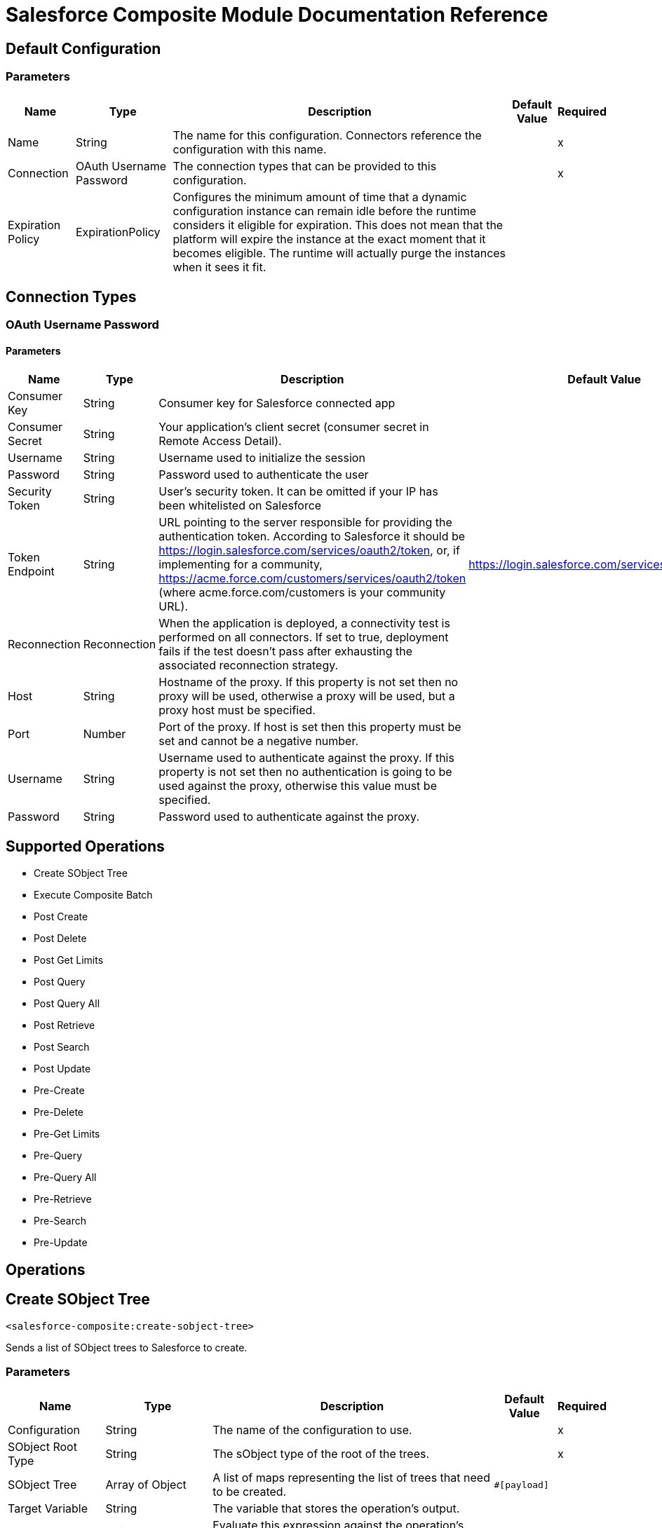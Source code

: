 = Salesforce Composite Module Documentation Reference

== Default Configuration

=== Parameters

[%header%autowidth.spread]
|===
| Name | Type | Description | Default Value | Required
|Name | String | The name for this configuration. Connectors reference the configuration with this name. | |x
| Connection a| OAuth Username Password
 | The connection types that can be provided to this configuration. | |x
| Expiration Policy a| ExpirationPolicy |  Configures the minimum amount of time that a dynamic configuration instance can remain idle before the runtime considers it eligible for expiration. This does not mean that the platform will expire the instance at the exact moment that it becomes eligible. The runtime will actually purge the instances when it sees it fit. |  |
|===

== Connection Types

[[composite-config_oauth-user-pass]]
=== OAuth Username Password

==== Parameters

[%header%autowidth.spread]
|===
| Name | Type | Description | Default Value | Required
| Consumer Key a| String |  Consumer key for Salesforce connected app |  |x
| Consumer Secret a| String |  Your application's client secret (consumer secret in Remote Access Detail). |  |x
| Username a| String |  Username used to initialize the session |  |x
| Password a| String |  Password used to authenticate the user |  |x
| Security Token a| String |  User's security token. It can be omitted if your IP has been whitelisted on Salesforce |  |
| Token Endpoint a| String |  URL pointing to the server responsible for providing the authentication token. According to Salesforce it should be https://login.salesforce.com/services/oauth2/token, or, if implementing for a community, https://acme.force.com/customers/services/oauth2/token (where acme.force.com/customers is your community URL). |  https://login.salesforce.com/services/oauth2/token |
| Reconnection a| Reconnection |  When the application is deployed, a connectivity test is performed on all connectors. If set to true, deployment fails if the test doesn't pass after exhausting the associated reconnection strategy. |  |
| Host a| String |  Hostname of the proxy. If this property is not set then no proxy will be used, otherwise a proxy will be used, but a proxy host must be specified. |  |
| Port a| Number |  Port of the proxy. If host is set then this property must be set and cannot be a negative number. |  |
| Username a| String |  Username used to authenticate against the proxy. If this property is not set then no authentication is going to be used against the proxy, otherwise this value must be specified. |  |
| Password a| String |  Password used to authenticate against the proxy. |  |
|===

== Supported Operations

* Create SObject Tree
* Execute Composite Batch
* Post Create
* Post Delete
* Post Get Limits
* Post Query
* Post Query All
* Post Retrieve
* Post Search
* Post Update
* Pre-Create
* Pre-Delete
* Pre-Get Limits
* Pre-Query
* Pre-Query All
* Pre-Retrieve
* Pre-Search
* Pre-Update

== Operations


[[createSobjectTree]]
== Create SObject Tree

`<salesforce-composite:create-sobject-tree>`

Sends a list of SObject trees to Salesforce to create.

=== Parameters

[%header%autowidth.spread]
|===
| Name | Type | Description | Default Value | Required
| Configuration | String | The name of the configuration to use. | |x
| SObject Root Type a| String |The sObject type of the root of the trees. |  |x
| SObject Tree a| Array of Object |A list of maps representing the list of trees that need to be created. |  `#[payload]` |
| Target Variable a| String |  The variable that stores the operation's output. |  |
| Target Value a| String |  Evaluate this expression against the operation's output and store the results in the target variable. |  `#[payload]` |
| Reconnection Strategy a| * reconnect
* reconnect-forever |  A retry strategy in case of connectivity errors. |  |
|===

=== Output

[cols="20a,80a"]
|===
| Type |Object
|===

=== For Configurations

* composite-config

=== Throws

* SALESFORCE-COMPOSITE:CONNECTIVITY
* SALESFORCE-COMPOSITE:INVALID_SESSION
* SALESFORCE-COMPOSITE:RETRY_EXHAUSTED
* SALESFORCE-COMPOSITE:TRANSACTION
* SALESFORCE-COMPOSITE:TRANSFORMATION
* SALESFORCE-COMPOSITE:UNKNOWN
* SALESFORCE-COMPOSITE:VALIDATION


[[executeCompositeBatch]]
== Execute Composite Batch

`<salesforce-composite:execute-composite-batch>`

=== Parameters

[%header%autowidth.spread]
|===
| Name | Type | Description | Default Value | Required
| Configuration | String | The name of the configuration to use. | |x
| Sub Requests a| Array of Object |  |  `#[payload]` |
| Target Variable a| String |  The variable that stores the operation's output. |  |
| Target Value a| String |  Evaluate this expression against the operation's output and store the results in the target variable. |  `#[payload]` |
| Reconnection Strategy a| * reconnect
* reconnect-forever |  A retry strategy in case of connectivity errors. |  |
|===

=== Output

[cols="20a,80a"]
|===
| Type |Object
|===

=== For Configurations

* composite-config

=== Throws

* SALESFORCE-COMPOSITE:CONNECTIVITY
* SALESFORCE-COMPOSITE:INVALID_SESSION
* SALESFORCE-COMPOSITE:RETRY_EXHAUSTED
* SALESFORCE-COMPOSITE:TRANSACTION
* SALESFORCE-COMPOSITE:TRANSFORMATION
* SALESFORCE-COMPOSITE:UNKNOWN
* SALESFORCE-COMPOSITE:VALIDATION

[[postCreate]]
== Post Create

`<salesforce-composite:post-create>`

This method provides metadata for the result of a create. It takes as input one record from the result returned by executeCompositeBatch(String, java.util.List) which belongs to create sub-request generated by preCreate(String, java.util.Map).

=== Parameters

[%header%autowidth.spread]
|===
| Name | Type | Description | Default Value | Required
| Configuration | String | The name of the configuration to use. | |x
| Create Result a| Object |The result of a create sub-request. |  `#[payload]` |
| Target Variable a| String |  The variable that stores the operation's output. |  |
| Target Value a| String |  Evaluate this expression against the operation's output and store the results in the target variable. |  `#[payload]` |
| Reconnection Strategy a| * reconnect
* reconnect-forever |  A retry strategy in case of connectivity errors. |  |
|===

=== Output

[cols="20a,80a"]
|===
| Type |Object
|===

=== For Configurations

* composite-config

=== Throws

* SALESFORCE-COMPOSITE:CONNECTIVITY
* SALESFORCE-COMPOSITE:INVALID_SESSION
* SALESFORCE-COMPOSITE:RETRY_EXHAUSTED
* SALESFORCE-COMPOSITE:TRANSACTION
* SALESFORCE-COMPOSITE:TRANSFORMATION
* SALESFORCE-COMPOSITE:UNKNOWN
* SALESFORCE-COMPOSITE:VALIDATION

[[postDelete]]
== Post Delete

`<salesforce-composite:post-delete>`

This method provides metadata for the result of a delete. It takes as input one record from the result returned by executeCompositeBatch(String, java.util.List) which belongs to delete sub-request generated by preDelete(String, java.util.Map).

=== Parameters

[%header%autowidth.spread]
|===
| Name | Type | Description | Default Value | Required
| Configuration | String | The name of the configuration to use. | |x
| Delete Result a| Object |The result of a delete sub-request. |  `#[payload]` |
| Target Variable a| String |  The variable that stores the operation's output. |  |
| Target Value a| String |  Evaluate this expression against the operation's output and store the results in the target variable. |  `#[payload]` |
| Reconnection Strategy a| * reconnect
* reconnect-forever |  A retry strategy in case of connectivity errors. |  |
|===

=== Output

[cols="20a,80a"]
|===
| Type |Object
|===

=== For Configurations

* composite-config

=== Throws

* SALESFORCE-COMPOSITE:CONNECTIVITY
* SALESFORCE-COMPOSITE:INVALID_SESSION
* SALESFORCE-COMPOSITE:RETRY_EXHAUSTED
* SALESFORCE-COMPOSITE:TRANSACTION
* SALESFORCE-COMPOSITE:TRANSFORMATION
* SALESFORCE-COMPOSITE:UNKNOWN
* SALESFORCE-COMPOSITE:VALIDATION

[[postGetLimits]]
== Post Get Limits

`<salesforce-composite:post-get-limits>`

This method provides metadata for the result of a create. It takes as input one record from the result returned by org.mule.modules.salesforce.composite.SalesforceCompositeConnector#executeCompositeBatch(String, java.util.List) which belongs to create sub-request generated by org.mule.modules.salesforce.composite.SalesforceCompositeConnector#preCreate(String, java.util.Map).

=== Parameters

[%header%autowidth.spread]
|===
| Name | Type | Description | Default Value | Required
| Configuration | String | The name of the configuration to use. | |x
| Get Limits Result a| Object |The result of a create sub-request. |  `#[payload]` |
| Target Variable a| String |  The variable that stores the operation's output. |  |
| Target Value a| String |  Evaluate this expression against the operation's output and store the results in the target variable. |  `#[payload]` |
| Reconnection Strategy a| * reconnect
* reconnect-forever |  A retry strategy in case of connectivity errors. |  |
|===

=== Output

[cols="20a,80a"]
|===
| Type |Object
|===

=== For Configurations

* composite-config

=== Throws

* SALESFORCE-COMPOSITE:CONNECTIVITY
* SALESFORCE-COMPOSITE:INVALID_SESSION
* SALESFORCE-COMPOSITE:RETRY_EXHAUSTED
* SALESFORCE-COMPOSITE:TRANSACTION
* SALESFORCE-COMPOSITE:TRANSFORMATION
* SALESFORCE-COMPOSITE:UNKNOWN
* SALESFORCE-COMPOSITE:VALIDATION

[[postQuery]]
== Post Query

`<salesforce-composite:post-query>`


This method provides metadata for the result of a query. It takes as input one record from the result returned by org.mule.modules.salesforce.composite.SalesforceCompositeConnector#executeCompositeBatch(String, java.util.List) which belongs to query sub-request generated by org.mule.modules.salesforce.composite.SalesforceCompositeConnector#preQuery(String, java.util.Map).

=== Parameters

[%header%autowidth.spread]
|===
| Name | Type | Description | Default Value | Required
| Configuration | String | The name of the configuration to use. | |x
| Query a| String |  |  |x
| Query Result a| Object |The result of a query sub-request. |  `#[payload]` |
| Streaming Strategy a| * repeatable-in-memory-iterable
* repeatable-file-store-iterable
* non-repeatable-iterable |  Configure to use repeatable streams and their behavior. |  |
| Target Variable a| String |  The variable that stores the operation's output. |  |
| Target Value a| String |  Evaluate this expression against the operation's output and store the results in the target variable. |  `#[payload]` |
| Reconnection Strategy a| * reconnect
* reconnect-forever |  A retry strategy in case of connectivity errors. |  |
|===

=== Output

[cols="20a,80a"]
|===
| Type |Array of Object
|===

=== For Configurations

* composite-config

=== Throws

* SALESFORCE-COMPOSITE:CONNECTIVITY
* SALESFORCE-COMPOSITE:INVALID_SESSION
* SALESFORCE-COMPOSITE:TRANSACTION
* SALESFORCE-COMPOSITE:TRANSFORMATION
* SALESFORCE-COMPOSITE:UNKNOWN
* SALESFORCE-COMPOSITE:VALIDATION

[[postQueryAll]]
== Post Query All

`<salesforce-composite:post-query-all>`

This method provides metadata for the result of a create. It takes as input one record from the result returned by org.mule.modules.salesforce.composite.SalesforceCompositeConnector#executeCompositeBatch(String, java.util.List) which belongs to create sub-request generated by org.mule.modules.salesforce.composite.SalesforceCompositeConnector#preCreate(String, java.util.Map).

=== Parameters

[%header%autowidth.spread]
|===
| Name | Type | Description | Default Value | Required
| Configuration | String | The name of the configuration to use. | |x
| Query Result a| Object |The result of a create sub-request. |  `#[payload]` |
| Streaming Strategy a| * repeatable-in-memory-iterable
* repeatable-file-store-iterable
* non-repeatable-iterable |  Configure to use repeatable streams and their behavior. |  |
| Target Variable a| String |  The variable that stores the operation's output. |  |
| Target Value a| String |  Evaluate this expression against the operation's output and store the results in the target variable. |  `#[payload]` |
| Reconnection Strategy a| * reconnect
* reconnect-forever |  A retry strategy in case of connectivity errors. |  |
|===

=== Output

[cols="20a,80a"]
|===
| Type |Array of Object
|===

=== For Configurations

* composite-config

=== Throws

* SALESFORCE-COMPOSITE:CONNECTIVITY
* SALESFORCE-COMPOSITE:INVALID_SESSION
* SALESFORCE-COMPOSITE:TRANSACTION
* SALESFORCE-COMPOSITE:TRANSFORMATION
* SALESFORCE-COMPOSITE:UNKNOWN
* SALESFORCE-COMPOSITE:VALIDATION

[[postRetrieve]]
== Post Retrieve

`<salesforce-composite:post-retrieve>`


This method provides metadata for the result of a retrieve. It takes as input one record from the result returned by org.mule.modules.salesforce.composite.SalesforceCompositeConnector#executeCompositeBatch(String, java.util.List) which belongs to retrieve sub-request generated by org.mule.modules.salesforce.composite.SalesforceCompositeConnector#preRetrieve(String, java.util.Map).

=== Parameters

[%header%autowidth.spread]
|===
| Name | Type | Description | Default Value | Required
| Configuration | String | The name of the configuration to use. | |x
| Retrieve Data a| Object |The result of a retrieve sub-request. |  `#[payload]` |
| Reconnection Strategy a| * reconnect
* reconnect-forever |  A retry strategy in case of connectivity errors. |  |
|===
=== For Configurations

* composite-config

=== Throws

* SALESFORCE-COMPOSITE:CONNECTIVITY
* SALESFORCE-COMPOSITE:INVALID_SESSION
* SALESFORCE-COMPOSITE:RETRY_EXHAUSTED
* SALESFORCE-COMPOSITE:TRANSACTION
* SALESFORCE-COMPOSITE:TRANSFORMATION
* SALESFORCE-COMPOSITE:UNKNOWN
* SALESFORCE-COMPOSITE:VALIDATION

[[postSearch]]
== Post Search

`<salesforce-composite:post-search>`

This method provides metadata for the result of a search. It takes as input one record from the result returned by org.mule.modules.salesforce.composite.SalesforceCompositeConnector#executeCompositeBatch(String, java.util.List) which belongs to search sub-request generated by org.mule.modules.salesforce.composite.SalesforceCompositeConnector#preSearch(String, java.util.Map).

=== Parameters

[%header%autowidth.spread]
|===
| Name | Type | Description | Default Value | Required
| Configuration | String | The name of the configuration to use. | |x
| Search Result a| Object |The result of a search sub-request |  `#[payload]` |
| Target Variable a| String |  The variable that stores the operation's output. |  |
| Target Value a| String |  Evaluate this expression against the operation's output and store the results in the target variable. |  `#[payload]` |
| Reconnection Strategy a| * reconnect
* reconnect-forever |  A retry strategy in case of connectivity errors. |  |
|===

=== Output

[cols="20a,80a"]
|===
| Type |Array of Object
|===

=== For Configurations

* composite-config

=== Throws

* SALESFORCE-COMPOSITE:CONNECTIVITY
* SALESFORCE-COMPOSITE:INVALID_SESSION
* SALESFORCE-COMPOSITE:RETRY_EXHAUSTED
* SALESFORCE-COMPOSITE:TRANSACTION
* SALESFORCE-COMPOSITE:TRANSFORMATION
* SALESFORCE-COMPOSITE:UNKNOWN
* SALESFORCE-COMPOSITE:VALIDATION

[[postUpdate]]
== Post Update

`<salesforce-composite:post-update>`


This method provides metadata for the result of update. It takes as input one record from the result returned by org.mule.modules.salesforce.composite.SalesforceCompositeConnector#executeCompositeBatch(String, java.util.List) which belongs to update sub-request generated by org.mule.modules.salesforce.composite.SalesforceCompositeConnector#preUpdate(String, java.util.Map).

=== Parameters

[%header%autowidth.spread]
|===
| Name | Type | Description | Default Value | Required
| Configuration | String | The name of the configuration to use. | |x
| Update Result a| Object |The result of an update sub-request. |  `#[payload]` |
| Target Variable a| String |  The variable that stores the operation's output. |  |
| Target Value a| String |  Evaluate this expression against the operation's output and store the results in the target variable. |  `#[payload]` |
| Reconnection Strategy a| * reconnect
* reconnect-forever |  A retry strategy in case of connectivity errors. |  |
|===

=== Output

[cols="20a,80a"]
|===
| Type |Object
|===

=== For Configurations

* composite-config

=== Throws

* SALESFORCE-COMPOSITE:CONNECTIVITY
* SALESFORCE-COMPOSITE:INVALID_SESSION
* SALESFORCE-COMPOSITE:RETRY_EXHAUSTED
* SALESFORCE-COMPOSITE:TRANSACTION
* SALESFORCE-COMPOSITE:TRANSFORMATION
* SALESFORCE-COMPOSITE:UNKNOWN
* SALESFORCE-COMPOSITE:VALIDATION

[[preCreate]]
== Pre-Create

`<salesforce-composite:pre-create>`

This method provides metadata for create based on object that is going to be created and generates a sub-request to be given for execution to executeCompositeBatch(String, java.util.List).

=== Parameters

[%header%autowidth.spread]
|===
| Name | Type | Description | Default Value | Required
| Configuration | String | The name of the configuration to use. | |x
| Type a| String |The type of object to create. |  |x
| S Object a| Object |The object to create as a map that sticks to metadata for selected type. |  `#[payload]` |
| Target Variable a| String |  The variable that stores the operation's output. |  |
| Target Value a| String |  Evaluate this expression against the operation's output and store the results in the target variable. |  `#[payload]` |
| Reconnection Strategy a| * reconnect
* reconnect-forever |  A retry strategy in case of connectivity errors. |  |
|===

=== Output

[cols="20a,80a"]
|===
| Type |Object
|===

=== For Configurations

* composite-config

=== Throws

* SALESFORCE-COMPOSITE:CONNECTIVITY
* SALESFORCE-COMPOSITE:INVALID_SESSION
* SALESFORCE-COMPOSITE:RETRY_EXHAUSTED
* SALESFORCE-COMPOSITE:TRANSACTION
* SALESFORCE-COMPOSITE:TRANSFORMATION
* SALESFORCE-COMPOSITE:UNKNOWN
* SALESFORCE-COMPOSITE:VALIDATION

[[preDelete]]
== Pre-Delete

`<salesforce-composite:pre-delete>`


This method provides metadata for delete based on object that is going to be deleted and generates a sub-request to be given for execution to executeCompositeBatch(String, java.util.List).

=== Parameters

[%header%autowidth.spread]
|===
| Name | Type | Description | Default Value | Required
| Configuration | String | The name of the configuration to use. | |x
| Type a| String |The type of object to delete. |  |x
| S Object a| Object |The map with the ID of the object to delete mapped to the ID key. |  `#[payload]` |
| Target Variable a| String |  The variable that stores the operation's output. |  |
| Target Value a| String |  Evaluate this expression against the operation's output and store the results in the target variable. |  `#[payload]` |
| Reconnection Strategy a| * reconnect
* reconnect-forever |  A retry strategy in case of connectivity errors. |  |
|===

=== Output

[cols="20a,80a"]
|===
| Type |Object
|===

=== For Configurations

* composite-config

=== Throws

* SALESFORCE-COMPOSITE:CONNECTIVITY
* SALESFORCE-COMPOSITE:INVALID_SESSION
* SALESFORCE-COMPOSITE:RETRY_EXHAUSTED
* SALESFORCE-COMPOSITE:TRANSACTION
* SALESFORCE-COMPOSITE:TRANSFORMATION
* SALESFORCE-COMPOSITE:UNKNOWN
* SALESFORCE-COMPOSITE:VALIDATION

[[preGetLimits]]
== Pre-Get Limits

`<salesforce-composite:pre-get-limits>`


This method provides metadata for getLimits and generates a sub-request to be given for execution to org.mule.modules.salesforce.composite.SalesforceCompositeConnector#executeCompositeBatch(String, java.util.List).

=== Parameters

[%header%autowidth.spread]
|===
| Name | Type | Description | Default Value | Required
| Configuration | String | The name of the configuration to use. | |x
| Target Variable a| String |  The variable that stores the operation's output. |  |
| Target Value a| String |  Evaluate this expression against the operation's output and store the results in the target variable. |  `#[payload]` |
| Reconnection Strategy a| * reconnect
* reconnect-forever |  A retry strategy in case of connectivity errors. |  |
|===

=== Output

[cols="20a,80a"]
|===
| Type |Object
|===

=== For Configurations

* composite-config

=== Throws

* SALESFORCE-COMPOSITE:CONNECTIVITY
* SALESFORCE-COMPOSITE:INVALID_SESSION
* SALESFORCE-COMPOSITE:RETRY_EXHAUSTED
* SALESFORCE-COMPOSITE:TRANSACTION
* SALESFORCE-COMPOSITE:TRANSFORMATION
* SALESFORCE-COMPOSITE:UNKNOWN
* SALESFORCE-COMPOSITE:VALIDATION

[[preQuery]]
== Pre-Query

`<salesforce-composite:pre-query>`


This method provides metadata for query based on object that is going to be queried and generates a sub-request to be given for execution to org.mule.modules.salesforce.composite.SalesforceCompositeConnector#executeCompositeBatch(String, java.util.List).

=== Parameters

[%header%autowidth.spread]
|===
| Name | Type | Description | Default Value | Required
| Configuration | String | The name of the configuration to use. | |x
| Query a| String |The query to run in executeCompositeBatch. |  |x
| Parameters a| Object |  |  |
| Target Variable a| String |  The variable that stores the operation's output. |  |
| Target Value a| String |  Evaluate this expression against the operation's output and store the results in the target variable. |  `#[payload]` |
| Reconnection Strategy a| * reconnect
* reconnect-forever |  A retry strategy in case of connectivity errors. |  |
|===

=== Output

[cols="20a,80a"]
|===
| Type |Object
|===

=== For Configurations

* composite-config

=== Throws

* SALESFORCE-COMPOSITE:CONNECTIVITY
* SALESFORCE-COMPOSITE:INVALID_SESSION
* SALESFORCE-COMPOSITE:RETRY_EXHAUSTED
* SALESFORCE-COMPOSITE:TRANSACTION
* SALESFORCE-COMPOSITE:TRANSFORMATION
* SALESFORCE-COMPOSITE:UNKNOWN
* SALESFORCE-COMPOSITE:VALIDATION

[[preQueryAll]]
== Pre-Query All

`<salesforce-composite:pre-query-all>`


This method provides metadata for query based on object that is going to be queried and generates a sub-request to be given for execution to org.mule.modules.salesforce.composite.SalesforceCompositeConnector#executeCompositeBatch(String, java.util.List).

=== Parameters

[%header%autowidth.spread]
|===
| Name | Type | Description | Default Value | Required
| Configuration | String | The name of the configuration to use. | |x
| Query a| String |The query to run in executeCompositeBatch. |  |x
| Parameters a| Object |  |  |
| Target Variable a| String |  The variable that stores the operation's output. |  |
| Target Value a| String |  Evaluate this expression against the operation's output and store the results in the target variable. |  `#[payload]` |
| Reconnection Strategy a| * reconnect
* reconnect-forever |  A retry strategy in case of connectivity errors. |  |
|===

=== Output

[cols="20a,80a"]
|===
| Type |Object
|===

=== For Configurations

* composite-config

=== Throws

* SALESFORCE-COMPOSITE:CONNECTIVITY
* SALESFORCE-COMPOSITE:INVALID_SESSION
* SALESFORCE-COMPOSITE:RETRY_EXHAUSTED
* SALESFORCE-COMPOSITE:TRANSACTION
* SALESFORCE-COMPOSITE:TRANSFORMATION
* SALESFORCE-COMPOSITE:UNKNOWN
* SALESFORCE-COMPOSITE:VALIDATION

[[preRetrieve]]
== Pre-Retrieve

`<salesforce-composite:pre-retrieve>`

This method provides metadata for retrieve based on object that is going to be retrieved and generates a sub-request to be given for execution to org.mule.modules.salesforce.composite.SalesforceCompositeConnector#executeCompositeBatch(String, java.util.List).

=== Parameters

[%header%autowidth.spread]
|===
| Name | Type | Description | Default Value | Required
| Configuration | String | The name of the configuration to use. | |x
| Retrieve Data a| Object |The object to retrieve as a map that sticks to metadata for selected type. |  `#[payload]` |
| Target Variable a| String |  The variable that stores the operation's output. |  |
| Target Value a| String |  Evaluate this expression against the operation's output and store the results in the target variable. |  `#[payload]` |
| Reconnection Strategy a| * reconnect
* reconnect-forever |  A retry strategy in case of connectivity errors. |  |
|===

=== Output

[cols="20a,80a"]
|===
| Type |Object
|===

=== For Configurations

* composite-config

=== Throws

* SALESFORCE-COMPOSITE:CONNECTIVITY
* SALESFORCE-COMPOSITE:INVALID_SESSION
* SALESFORCE-COMPOSITE:RETRY_EXHAUSTED
* SALESFORCE-COMPOSITE:TRANSACTION
* SALESFORCE-COMPOSITE:TRANSFORMATION
* SALESFORCE-COMPOSITE:UNKNOWN
* SALESFORCE-COMPOSITE:VALIDATION

[[preSearch]]
== Pre-Search

`<salesforce-composite:pre-search>`


The purpose of this method is to provide the user a way to input a SOSL String and generates a sub-request to be given for execution to org.mule.modules.salesforce.composite.SalesforceCompositeConnector#executeCompositeBatch(java.util.List).

=== Parameters

[%header%autowidth.spread]
|===
| Name | Type | Description | Default Value | Required
| Configuration | String | The name of the configuration to use. | |x
| Search a| String |The SOSL string to run in executeCompositeBatch. |  `#[payload]` |
| Target Variable a| String |  The variable that stores the operation's output. |  |
| Target Value a| String |  Evaluate this expression against the operation's output and store the results in the target variable. |  `#[payload]` |
| Reconnection Strategy a| * reconnect
* reconnect-forever |  A retry strategy in case of connectivity errors. |  |
|===

=== Output

[cols="20a,80a"]
|===
| Type |Object
|===

=== For Configurations

* composite-config

=== Throws

* SALESFORCE-COMPOSITE:CONNECTIVITY
* SALESFORCE-COMPOSITE:INVALID_SESSION
* SALESFORCE-COMPOSITE:RETRY_EXHAUSTED
* SALESFORCE-COMPOSITE:TRANSACTION
* SALESFORCE-COMPOSITE:TRANSFORMATION
* SALESFORCE-COMPOSITE:UNKNOWN
* SALESFORCE-COMPOSITE:VALIDATION

[[preUpdate]]
== Pre-Update

`<salesforce-composite:pre-update>`

This method provides metadata for creates based on the object to create, and generates a sub-request to be given for execution to org.mule.modules.salesforce.composite.SalesforceCompositeConnector#executeCompositeBatch(String, java.util.List).

=== Parameters

[%header%autowidth.spread]
|===
| Name | Type | Description | Default Value | Required
| Configuration | String | The name of the configuration to use. | |x
| Type a| String |The type of object to create. |  |x
| S Object a| Object |The object to create as a map that sticks to metadata for the selected type. |  `#[payload]` |
| Target Variable a| String |  The variable that stores the operation's output. |  |
| Target Value a| String |  Evaluate this expression against the operation's output and store the results in the target variable. |  `#[payload]` |
| Reconnection Strategy a| * reconnect
* reconnect-forever |  A retry strategy in case of connectivity errors. |  |
|===

=== Output

[cols="20a,80a"]
|===
| Type |Object
|===

=== For Configurations

* composite-config

=== Throws

* SALESFORCE-COMPOSITE:CONNECTIVITY
* SALESFORCE-COMPOSITE:INVALID_SESSION
* SALESFORCE-COMPOSITE:RETRY_EXHAUSTED
* SALESFORCE-COMPOSITE:TRANSACTION
* SALESFORCE-COMPOSITE:TRANSFORMATION
* SALESFORCE-COMPOSITE:UNKNOWN
* SALESFORCE-COMPOSITE:VALIDATION

== Types

[[Reconnection]]
== Reconnection

[%header%autowidth.spread]
|===
| Field | Type | Description | Default Value | Required
| Fails Deployment a| Boolean | When the application is deployed, a connectivity test is performed on all connectors. If set to true, deployment fails if the test doesn't pass after exhausting the associated reconnection strategy. |  | 
| Reconnection Strategy a| * reconnect
* reconnect-forever | The reconnection strategy to use. |  | 
|===


[[reconnect]]
== Reconnect

[%header%autowidth.spread]
|===
| Field | Type | Description | Default Value | Required
| Frequency a| Number | How often in milliseconds to reconnect. |  | 
| Count a| Number | The number of reconnection attempts to make. |  | 
|===


[[reconnect-forever]]
== Reconnect Forever

[%header%autowidth.spread]
|===
| Field | Type | Description | Default Value | Required
| Frequency a| Number | How often in milliseconds to reconnect. |  | 
|===


[[ExpirationPolicy]]
== Expiration Policy

[%header%autowidth.spread]
|===
| Field | Type | Description | Default Value | Required
| Max Idle Time a| Number | A scalar time value for the maximum amount of time a dynamic configuration instance should be allowed to be idle before it's considered eligible for expiration. |  | 
| Time Unit a| Enumeration, one of:

** DAYS 
** HOURS
** MICROSECONDS
** MILLISECONDS
** MINUTES
** NANOSECONDS
** SECONDS
| A time unit that qualifies the maxIdleTime attribute. |  | 
|===


[[repeatable-in-memory-iterable]]
== Repeatable In Memory Iterable

[%header%autowidth.spread]
|===
| Field | Type | Description | Default Value | Required
| Initial Buffer Size a| Number | The number of instances to initially allow in memory to enable the connector to consume the stream and provide random access to its data. If the stream contains more data than can fit in this buffer, the buffer expands according to the bufferSizeIncrement attribute, with an upper limit of maxInMemorySize. Default value is 100 instances.|  | 
| Buffer Size Increment a| Number | A numeric increment value by how much the buffer can expand beyond its initial size. To indicate no buffer expansion, set to zero or a negative number. If the buffer is set for no expansion and gets full, any attempts to write to the buffer causes the STREAM_MAXIMUM_SIZE_EXCEEDED error. Default value is 100 instances. |  | 
| Max Buffer Size a| Number | The maximum amount of memory to use. If more memory is used, write attempts causes the STREAM_MAXIMUM_SIZE_EXCEEDED error. To set no limit, set this value to zero or a negative number. |  | 
|===


[[repeatable-file-store-iterable]]
== Repeatable File Store Iterable

[%header%autowidth.spread]
|===
| Field | Type | Description | Default Value | Required
| Max In Memory Size a| Number | The maximum number of instances to keep in memory. If more are required, the connector starts buffering the disk contents. |  | 
| Buffer Unit a| Enumeration, one of:

** BYTE
** KB
** MB
** GB | The unit in which maxInMemorySize is expressed |  | 
|===

== See Also

* https://forums.mulesoft.com[MuleSoft Forum].
* https://support.mulesoft.com[Contact MuleSoft Support].
